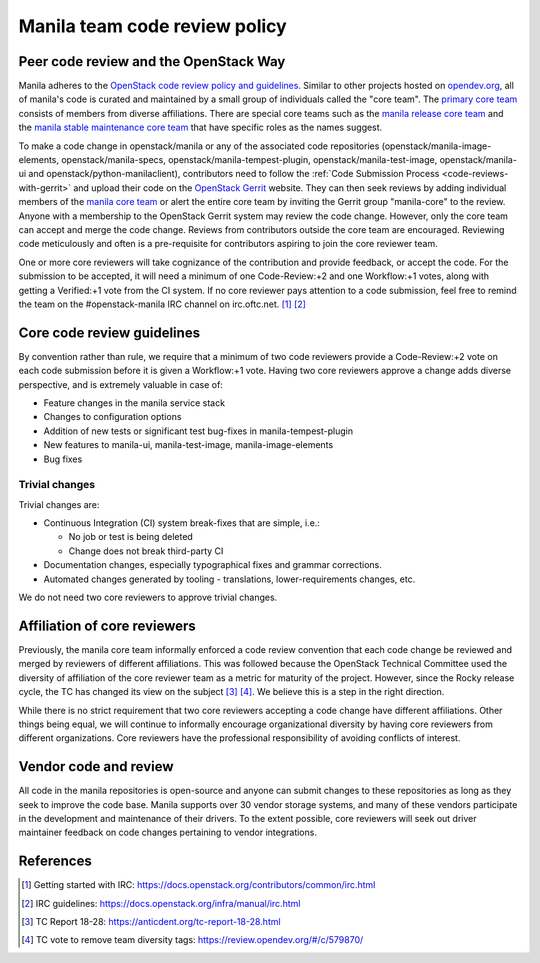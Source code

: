 .. _manila-review-policy:

Manila team code review policy
==============================

Peer code review and the OpenStack Way
~~~~~~~~~~~~~~~~~~~~~~~~~~~~~~~~~~~~~~

Manila adheres to the `OpenStack code review policy and guidelines
<https://docs.openstack.org/infra/manual/developers.html#peer-review>`_.
Similar to other projects hosted on `opendev.org <https://opendev.org>`_, all
of manila's code is curated and maintained by a small
group of individuals called the "core team". The `primary core team
<https://review.opendev.org/#/admin/groups/213,members>`_
consists of members from diverse affiliations. There are special core teams
such as the `manila release core team <https://review.opendev
.org/#/admin/groups/215,members>`_ and the `manila stable maintenance core
team <https://review.opendev.org/#/admin/groups/1099,members>`_ that
have specific roles as the names suggest.

To make a code change in openstack/manila or any of the associated code
repositories (openstack/manila-image-elements, openstack/manila-specs,
openstack/manila-tempest-plugin, openstack/manila-test-image,
openstack/manila-ui and openstack/python-manilaclient), contributors need to
follow the :ref:`Code Submission Process <code-reviews-with-gerrit>` and
upload their code on the `OpenStack Gerrit <https://review.opendev.org>`_
website. They can then seek reviews by adding individual members of the
`manila core team <https://review.opendev.org/#/admin/groups/213,
members>`_ or alert the entire core team by inviting the Gerrit group
"manila-core" to the review. Anyone with a membership to the OpenStack
Gerrit system may review the code change. However, only the core team can
accept and merge the code change. Reviews from contributors outside the core
team are encouraged. Reviewing code meticulously and often is a
pre-requisite for contributors aspiring to join the core reviewer team.

One or more core reviewers will take cognizance of the contribution and
provide feedback, or accept the code. For the submission to be accepted, it
will need a minimum of one Code-Review:+2 and one Workflow:+1 votes, along
with getting a Verified:+1 vote from the CI system. If no core reviewer pays
attention to a code submission, feel free to remind the team on the
#openstack-manila IRC channel on irc.oftc.net. [#]_ [#]_

Core code review guidelines
~~~~~~~~~~~~~~~~~~~~~~~~~~~

By convention rather than rule, we require that a minimum of two code
reviewers provide a Code-Review:+2 vote on each code submission before it is
given a Workflow:+1 vote. Having two core reviewers approve a change adds
diverse perspective, and is extremely valuable in case of:

- Feature changes in the manila service stack
- Changes to configuration options
- Addition of new tests or significant test bug-fixes in manila-tempest-plugin
- New features to manila-ui, manila-test-image, manila-image-elements
- Bug fixes

Trivial changes
---------------
Trivial changes are:

- Continuous Integration (CI) system break-fixes that are simple,
  i.e.:

  - No job or test is being deleted
  - Change does not break third-party CI

- Documentation changes, especially typographical fixes and grammar
  corrections.
- Automated changes generated by tooling - translations, lower-requirements
  changes, etc.

We do not need two core reviewers to approve trivial changes.

Affiliation of core reviewers
~~~~~~~~~~~~~~~~~~~~~~~~~~~~~
Previously, the manila core team informally enforced a code review
convention that each code change be reviewed and merged by
reviewers of different affiliations. This was followed because the
OpenStack Technical Committee used the diversity of
affiliation of the core reviewer team as a metric for maturity of the
project. However, since the Rocky release cycle, the TC has changed its view
on the subject [#]_ [#]_. We believe this is a step in the right
direction.

While there is no strict requirement that two core reviewers accepting
a code change have different affiliations. Other things being equal, we will
continue to informally encourage organizational diversity by having core
reviewers from different organizations. Core reviewers have the professional
responsibility of avoiding conflicts of interest.

Vendor code and review
~~~~~~~~~~~~~~~~~~~~~~
All code in the manila repositories is open-source and anyone can submit
changes to these repositories as long as they seek to improve the code base.
Manila supports over 30 vendor storage systems, and many of these vendors
participate in the development and maintenance of their drivers. To the
extent possible, core reviewers will seek out driver maintainer feedback on
code changes pertaining to vendor integrations.


References
~~~~~~~~~~

.. [#] Getting started with IRC: https://docs.openstack.org/contributors/common/irc.html
.. [#] IRC guidelines: https://docs.openstack.org/infra/manual/irc.html
.. [#] TC Report 18-28: https://anticdent.org/tc-report-18-28.html
.. [#] TC vote to remove team diversity tags: https://review.opendev.org/#/c/579870/
